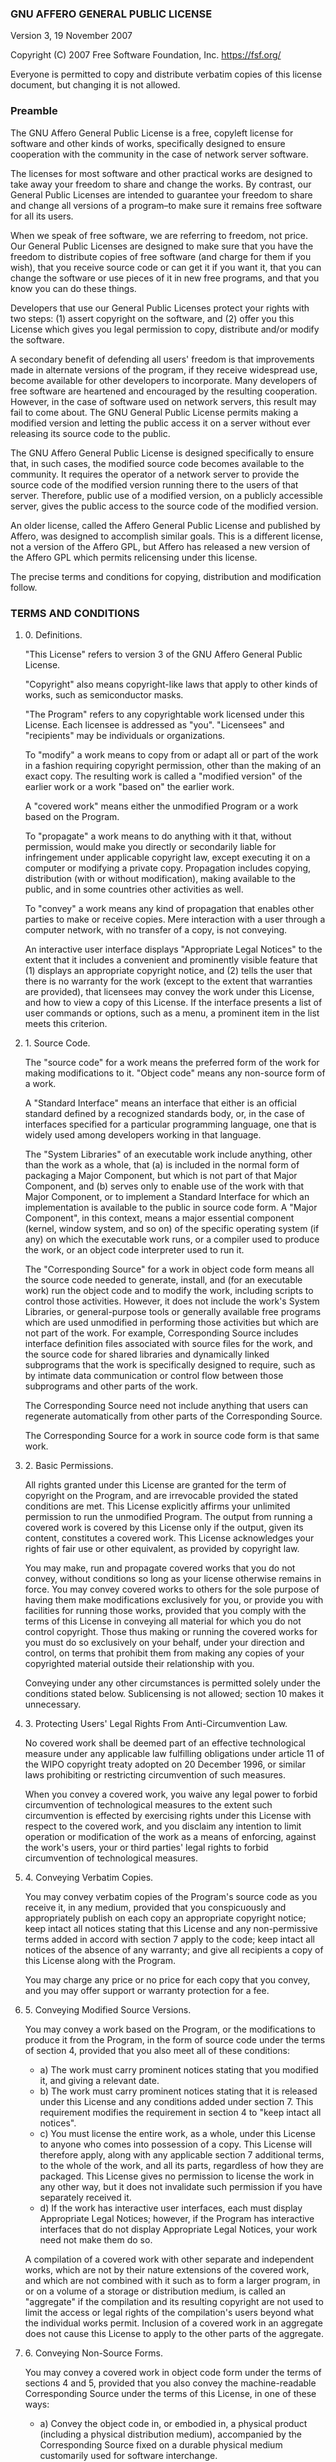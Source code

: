 *** GNU AFFERO GENERAL PUBLIC LICENSE

Version 3, 19 November 2007

Copyright (C) 2007 Free Software Foundation, Inc. [[https://fsf.org/]]

Everyone is permitted to copy and distribute verbatim copies of this
license document, but changing it is not allowed.

*** Preamble

The GNU Affero General Public License is a free, copyleft license for
software and other kinds of works, specifically designed to ensure
cooperation with the community in the case of network server software.

The licenses for most software and other practical works are designed to
take away your freedom to share and change the works. By contrast, our
General Public Licenses are intended to guarantee your freedom to share
and change all versions of a program--to make sure it remains free
software for all its users.

When we speak of free software, we are referring to freedom, not price.
Our General Public Licenses are designed to make sure that you have the
freedom to distribute copies of free software (and charge for them if
you wish), that you receive source code or can get it if you want it,
that you can change the software or use pieces of it in new free
programs, and that you know you can do these things.

Developers that use our General Public Licenses protect your rights with
two steps: (1) assert copyright on the software, and (2) offer you this
License which gives you legal permission to copy, distribute and/or
modify the software.

A secondary benefit of defending all users' freedom is that improvements
made in alternate versions of the program, if they receive widespread
use, become available for other developers to incorporate. Many
developers of free software are heartened and encouraged by the
resulting cooperation. However, in the case of software used on network
servers, this result may fail to come about. The GNU General Public
License permits making a modified version and letting the public access
it on a server without ever releasing its source code to the public.

The GNU Affero General Public License is designed specifically to ensure
that, in such cases, the modified source code becomes available to the
community. It requires the operator of a network server to provide the
source code of the modified version running there to the users of that
server. Therefore, public use of a modified version, on a publicly
accessible server, gives the public access to the source code of the
modified version.

An older license, called the Affero General Public License and published
by Affero, was designed to accomplish similar goals. This is a different
license, not a version of the Affero GPL, but Affero has released a new
version of the Affero GPL which permits relicensing under this license.

The precise terms and conditions for copying, distribution and
modification follow.

*** TERMS AND CONDITIONS

**** 0. Definitions.

"This License" refers to version 3 of the GNU Affero General Public
License.

"Copyright" also means copyright-like laws that apply to other kinds of
works, such as semiconductor masks.

"The Program" refers to any copyrightable work licensed under this
License. Each licensee is addressed as "you". "Licensees" and
"recipients" may be individuals or organizations.

To "modify" a work means to copy from or adapt all or part of the work
in a fashion requiring copyright permission, other than the making of an
exact copy. The resulting work is called a "modified version" of the
earlier work or a work "based on" the earlier work.

A "covered work" means either the unmodified Program or a work based on
the Program.

To "propagate" a work means to do anything with it that, without
permission, would make you directly or secondarily liable for
infringement under applicable copyright law, except executing it on a
computer or modifying a private copy. Propagation includes copying,
distribution (with or without modification), making available to the
public, and in some countries other activities as well.

To "convey" a work means any kind of propagation that enables other
parties to make or receive copies. Mere interaction with a user through
a computer network, with no transfer of a copy, is not conveying.

An interactive user interface displays "Appropriate Legal Notices" to
the extent that it includes a convenient and prominently visible feature
that (1) displays an appropriate copyright notice, and (2) tells the
user that there is no warranty for the work (except to the extent that
warranties are provided), that licensees may convey the work under this
License, and how to view a copy of this License. If the interface
presents a list of user commands or options, such as a menu, a prominent
item in the list meets this criterion.

**** 1. Source Code.

The "source code" for a work means the preferred form of the work for
making modifications to it. "Object code" means any non-source form of a
work.

A "Standard Interface" means an interface that either is an official
standard defined by a recognized standards body, or, in the case of
interfaces specified for a particular programming language, one that is
widely used among developers working in that language.

The "System Libraries" of an executable work include anything, other
than the work as a whole, that (a) is included in the normal form of
packaging a Major Component, but which is not part of that Major
Component, and (b) serves only to enable use of the work with that Major
Component, or to implement a Standard Interface for which an
implementation is available to the public in source code form. A "Major
Component", in this context, means a major essential component (kernel,
window system, and so on) of the specific operating system (if any) on
which the executable work runs, or a compiler used to produce the work,
or an object code interpreter used to run it.

The "Corresponding Source" for a work in object code form means all the
source code needed to generate, install, and (for an executable work)
run the object code and to modify the work, including scripts to control
those activities. However, it does not include the work's System
Libraries, or general-purpose tools or generally available free programs
which are used unmodified in performing those activities but which are
not part of the work. For example, Corresponding Source includes
interface definition files associated with source files for the work,
and the source code for shared libraries and dynamically linked
subprograms that the work is specifically designed to require, such as
by intimate data communication or control flow between those subprograms
and other parts of the work.

The Corresponding Source need not include anything that users can
regenerate automatically from other parts of the Corresponding Source.

The Corresponding Source for a work in source code form is that same
work.

**** 2. Basic Permissions.

All rights granted under this License are granted for the term of
copyright on the Program, and are irrevocable provided the stated
conditions are met. This License explicitly affirms your unlimited
permission to run the unmodified Program. The output from running a
covered work is covered by this License only if the output, given its
content, constitutes a covered work. This License acknowledges your
rights of fair use or other equivalent, as provided by copyright law.

You may make, run and propagate covered works that you do not convey,
without conditions so long as your license otherwise remains in force.
You may convey covered works to others for the sole purpose of having
them make modifications exclusively for you, or provide you with
facilities for running those works, provided that you comply with the
terms of this License in conveying all material for which you do not
control copyright. Those thus making or running the covered works for
you must do so exclusively on your behalf, under your direction and
control, on terms that prohibit them from making any copies of your
copyrighted material outside their relationship with you.

Conveying under any other circumstances is permitted solely under the
conditions stated below. Sublicensing is not allowed; section 10 makes
it unnecessary.

**** 3. Protecting Users' Legal Rights From Anti-Circumvention Law.

No covered work shall be deemed part of an effective technological
measure under any applicable law fulfilling obligations under article 11
of the WIPO copyright treaty adopted on 20 December 1996, or similar
laws prohibiting or restricting circumvention of such measures.

When you convey a covered work, you waive any legal power to forbid
circumvention of technological measures to the extent such circumvention
is effected by exercising rights under this License with respect to the
covered work, and you disclaim any intention to limit operation or
modification of the work as a means of enforcing, against the work's
users, your or third parties' legal rights to forbid circumvention of
technological measures.

**** 4. Conveying Verbatim Copies.

You may convey verbatim copies of the Program's source code as you
receive it, in any medium, provided that you conspicuously and
appropriately publish on each copy an appropriate copyright notice; keep
intact all notices stating that this License and any non-permissive
terms added in accord with section 7 apply to the code; keep intact all
notices of the absence of any warranty; and give all recipients a copy
of this License along with the Program.

You may charge any price or no price for each copy that you convey, and
you may offer support or warranty protection for a fee.

**** 5. Conveying Modified Source Versions.

You may convey a work based on the Program, or the modifications to
produce it from the Program, in the form of source code under the terms
of section 4, provided that you also meet all of these conditions:

- a) The work must carry prominent notices stating that you modified it,
  and giving a relevant date.
- b) The work must carry prominent notices stating that it is released
  under this License and any conditions added under section 7. This
  requirement modifies the requirement in section 4 to "keep intact all
  notices".
- c) You must license the entire work, as a whole, under this License to
  anyone who comes into possession of a copy. This License will
  therefore apply, along with any applicable section 7 additional terms,
  to the whole of the work, and all its parts, regardless of how they
  are packaged. This License gives no permission to license the work in
  any other way, but it does not invalidate such permission if you have
  separately received it.
- d) If the work has interactive user interfaces, each must display
  Appropriate Legal Notices; however, if the Program has interactive
  interfaces that do not display Appropriate Legal Notices, your work
  need not make them do so.

A compilation of a covered work with other separate and independent
works, which are not by their nature extensions of the covered work, and
which are not combined with it such as to form a larger program, in or
on a volume of a storage or distribution medium, is called an
"aggregate" if the compilation and its resulting copyright are not used
to limit the access or legal rights of the compilation's users beyond
what the individual works permit. Inclusion of a covered work in an
aggregate does not cause this License to apply to the other parts of the
aggregate.

**** 6. Conveying Non-Source Forms.

You may convey a covered work in object code form under the terms of
sections 4 and 5, provided that you also convey the machine-readable
Corresponding Source under the terms of this License, in one of these
ways:

- a) Convey the object code in, or embodied in, a physical product
  (including a physical distribution medium), accompanied by the
  Corresponding Source fixed on a durable physical medium customarily
  used for software interchange.
- b) Convey the object code in, or embodied in, a physical product
  (including a physical distribution medium), accompanied by a written
  offer, valid for at least three years and valid for as long as you
  offer spare parts or customer support for that product model, to give
  anyone who possesses the object code either (1) a copy of the
  Corresponding Source for all the software in the product that is
  covered by this License, on a durable physical medium customarily used
  for software interchange, for a price no more than your reasonable
  cost of physically performing this conveying of source, or (2) access
  to copy the Corresponding Source from a network server at no charge.
- c) Convey individual copies of the object code with a copy of the
  written offer to provide the Corresponding Source. This alternative is
  allowed only occasionally and noncommercially, and only if you
  received the object code with such an offer, in accord with subsection
  6b.
- d) Convey the object code by offering access from a designated place
  (gratis or for a charge), and offer equivalent access to the
  Corresponding Source in the same way through the same place at no
  further charge. You need not require recipients to copy the
  Corresponding Source along with the object code. If the place to copy
  the object code is a network server, the Corresponding Source may be
  on a different server (operated by you or a third party) that supports
  equivalent copying facilities, provided you maintain clear directions
  next to the object code saying where to find the Corresponding Source.
  Regardless of what server hosts the Corresponding Source, you remain
  obligated to ensure that it is available for as long as needed to
  satisfy these requirements.
- e) Convey the object code using peer-to-peer transmission, provided
  you inform other peers where the object code and Corresponding Source
  of the work are being offered to the general public at no charge under
  subsection 6d.

A separable portion of the object code, whose source code is excluded
from the Corresponding Source as a System Library, need not be included
in conveying the object code work.

A "User Product" is either (1) a "consumer product", which means any
tangible personal property which is normally used for personal, family,
or household purposes, or (2) anything designed or sold for
incorporation into a dwelling. In determining whether a product is a
consumer product, doubtful cases shall be resolved in favor of coverage.
For a particular product received by a particular user, "normally used"
refers to a typical or common use of that class of product, regardless
of the status of the particular user or of the way in which the
particular user actually uses, or expects or is expected to use, the
product. A product is a consumer product regardless of whether the
product has substantial commercial, industrial or non-consumer uses,
unless such uses represent the only significant mode of use of the
product.

"Installation Information" for a User Product means any methods,
procedures, authorization keys, or other information required to install
and execute modified versions of a covered work in that User Product
from a modified version of its Corresponding Source. The information
must suffice to ensure that the continued functioning of the modified
object code is in no case prevented or interfered with solely because
modification has been made.

If you convey an object code work under this section in, or with, or
specifically for use in, a User Product, and the conveying occurs as
part of a transaction in which the right of possession and use of the
User Product is transferred to the recipient in perpetuity or for a
fixed term (regardless of how the transaction is characterized), the
Corresponding Source conveyed under this section must be accompanied by
the Installation Information. But this requirement does not apply if
neither you nor any third party retains the ability to install modified
object code on the User Product (for example, the work has been
installed in ROM).

The requirement to provide Installation Information does not include a
requirement to continue to provide support service, warranty, or updates
for a work that has been modified or installed by the recipient, or for
the User Product in which it has been modified or installed. Access to a
network may be denied when the modification itself materially and
adversely affects the operation of the network or violates the rules and
protocols for communication across the network.

Corresponding Source conveyed, and Installation Information provided, in
accord with this section must be in a format that is publicly documented
(and with an implementation available to the public in source code
form), and must require no special password or key for unpacking,
reading or copying.

**** 7. Additional Terms.

"Additional permissions" are terms that supplement the terms of this
License by making exceptions from one or more of its conditions.
Additional permissions that are applicable to the entire Program shall
be treated as though they were included in this License, to the extent
that they are valid under applicable law. If additional permissions
apply only to part of the Program, that part may be used separately
under those permissions, but the entire Program remains governed by this
License without regard to the additional permissions.

When you convey a copy of a covered work, you may at your option remove
any additional permissions from that copy, or from any part of it.
(Additional permissions may be written to require their own removal in
certain cases when you modify the work.) You may place additional
permissions on material, added by you to a covered work, for which you
have or can give appropriate copyright permission.

Notwithstanding any other provision of this License, for material you
add to a covered work, you may (if authorized by the copyright holders
of that material) supplement the terms of this License with terms:

- a) Disclaiming warranty or limiting liability differently from the
  terms of sections 15 and 16 of this License; or
- b) Requiring preservation of specified reasonable legal notices or
  author attributions in that material or in the Appropriate Legal
  Notices displayed by works containing it; or
- c) Prohibiting misrepresentation of the origin of that material, or
  requiring that modified versions of such material be marked in
  reasonable ways as different from the original version; or
- d) Limiting the use for publicity purposes of names of licensors or
  authors of the material; or
- e) Declining to grant rights under trademark law for use of some trade
  names, trademarks, or service marks; or
- f) Requiring indemnification of licensors and authors of that material
  by anyone who conveys the material (or modified versions of it) with
  contractual assumptions of liability to the recipient, for any
  liability that these contractual assumptions directly impose on those
  licensors and authors.

All other non-permissive additional terms are considered "further
restrictions" within the meaning of section 10. If the Program as you
received it, or any part of it, contains a notice stating that it is
governed by this License along with a term that is a further
restriction, you may remove that term. If a license document contains a
further restriction but permits relicensing or conveying under this
License, you may add to a covered work material governed by the terms of
that license document, provided that the further restriction does not
survive such relicensing or conveying.

If you add terms to a covered work in accord with this section, you must
place, in the relevant source files, a statement of the additional terms
that apply to those files, or a notice indicating where to find the
applicable terms.

Additional terms, permissive or non-permissive, may be stated in the
form of a separately written license, or stated as exceptions; the above
requirements apply either way.

**** 8. Termination.

You may not propagate or modify a covered work except as expressly
provided under this License. Any attempt otherwise to propagate or
modify it is void, and will automatically terminate your rights under
this License (including any patent licenses granted under the third
paragraph of section 11).

However, if you cease all violation of this License, then your license
from a particular copyright holder is reinstated (a) provisionally,
unless and until the copyright holder explicitly and finally terminates
your license, and (b) permanently, if the copyright holder fails to
notify you of the violation by some reasonable means prior to 60 days
after the cessation.

Moreover, your license from a particular copyright holder is reinstated
permanently if the copyright holder notifies you of the violation by
some reasonable means, this is the first time you have received notice
of violation of this License (for any work) from that copyright holder,
and you cure the violation prior to 30 days after your receipt of the
notice.

Termination of your rights under this section does not terminate the
licenses of parties who have received copies or rights from you under
this License. If your rights have been terminated and not permanently
reinstated, you do not qualify to receive new licenses for the same
material under section 10.

**** 9. Acceptance Not Required for Having Copies.

You are not required to accept this License in order to receive or run a
copy of the Program. Ancillary propagation of a covered work occurring
solely as a consequence of using peer-to-peer transmission to receive a
copy likewise does not require acceptance. However, nothing other than
this License grants you permission to propagate or modify any covered
work. These actions infringe copyright if you do not accept this
License. Therefore, by modifying or propagating a covered work, you
indicate your acceptance of this License to do so.

**** 10. Automatic Licensing of Downstream Recipients.

Each time you convey a covered work, the recipient automatically
receives a license from the original licensors, to run, modify and
propagate that work, subject to this License. You are not responsible
for enforcing compliance by third parties with this License.

An "entity transaction" is a transaction transferring control of an
organization, or substantially all assets of one, or subdividing an
organization, or merging organizations. If propagation of a covered work
results from an entity transaction, each party to that transaction who
receives a copy of the work also receives whatever licenses to the work
the party's predecessor in interest had or could give under the previous
paragraph, plus a right to possession of the Corresponding Source of the
work from the predecessor in interest, if the predecessor has it or can
get it with reasonable efforts.

You may not impose any further restrictions on the exercise of the
rights granted or affirmed under this License. For example, you may not
impose a license fee, royalty, or other charge for exercise of rights
granted under this License, and you may not initiate litigation
(including a cross-claim or counterclaim in a lawsuit) alleging that any
patent claim is infringed by making, using, selling, offering for sale,
or importing the Program or any portion of it.

**** 11. Patents.

A "contributor" is a copyright holder who authorizes use under this
License of the Program or a work on which the Program is based. The work
thus licensed is called the contributor's "contributor version".

A contributor's "essential patent claims" are all patent claims owned or
controlled by the contributor, whether already acquired or hereafter
acquired, that would be infringed by some manner, permitted by this
License, of making, using, or selling its contributor version, but do
not include claims that would be infringed only as a consequence of
further modification of the contributor version. For purposes of this
definition, "control" includes the right to grant patent sublicenses in
a manner consistent with the requirements of this License.

Each contributor grants you a non-exclusive, worldwide, royalty-free
patent license under the contributor's essential patent claims, to make,
use, sell, offer for sale, import and otherwise run, modify and
propagate the contents of its contributor version.

In the following three paragraphs, a "patent license" is any express
agreement or commitment, however denominated, not to enforce a patent
(such as an express permission to practice a patent or covenant not to
sue for patent infringement). To "grant" such a patent license to a
party means to make such an agreement or commitment not to enforce a
patent against the party.

If you convey a covered work, knowingly relying on a patent license, and
the Corresponding Source of the work is not available for anyone to
copy, free of charge and under the terms of this License, through a
publicly available network server or other readily accessible means,
then you must either (1) cause the Corresponding Source to be so
available, or (2) arrange to deprive yourself of the benefit of the
patent license for this particular work, or (3) arrange, in a manner
consistent with the requirements of this License, to extend the patent
license to downstream recipients. "Knowingly relying" means you have
actual knowledge that, but for the patent license, your conveying the
covered work in a country, or your recipient's use of the covered work
in a country, would infringe one or more identifiable patents in that
country that you have reason to believe are valid.

If, pursuant to or in connection with a single transaction or
arrangement, you convey, or propagate by procuring conveyance of, a
covered work, and grant a patent license to some of the parties
receiving the covered work authorizing them to use, propagate, modify or
convey a specific copy of the covered work, then the patent license you
grant is automatically extended to all recipients of the covered work
and works based on it.

A patent license is "discriminatory" if it does not include within the
scope of its coverage, prohibits the exercise of, or is conditioned on
the non-exercise of one or more of the rights that are specifically
granted under this License. You may not convey a covered work if you are
a party to an arrangement with a third party that is in the business of
distributing software, under which you make payment to the third party
based on the extent of your activity of conveying the work, and under
which the third party grants, to any of the parties who would receive
the covered work from you, a discriminatory patent license (a) in
connection with copies of the covered work conveyed by you (or copies
made from those copies), or (b) primarily for and in connection with
specific products or compilations that contain the covered work, unless
you entered into that arrangement, or that patent license was granted,
prior to 28 March 2007.

Nothing in this License shall be construed as excluding or limiting any
implied license or other defenses to infringement that may otherwise be
available to you under applicable patent law.

**** 12. No Surrender of Others' Freedom.

If conditions are imposed on you (whether by court order, agreement or
otherwise) that contradict the conditions of this License, they do not
excuse you from the conditions of this License. If you cannot convey a
covered work so as to satisfy simultaneously your obligations under this
License and any other pertinent obligations, then as a consequence you
may not convey it at all. For example, if you agree to terms that
obligate you to collect a royalty for further conveying from those to
whom you convey the Program, the only way you could satisfy both those
terms and this License would be to refrain entirely from conveying the
Program.

**** 13. Remote Network Interaction; Use with the GNU General Public
License.

Notwithstanding any other provision of this License, if you modify the
Program, your modified version must prominently offer all users
interacting with it remotely through a computer network (if your version
supports such interaction) an opportunity to receive the Corresponding
Source of your version by providing access to the Corresponding Source
from a network server at no charge, through some standard or customary
means of facilitating copying of software. This Corresponding Source
shall include the Corresponding Source for any work covered by version 3
of the GNU General Public License that is incorporated pursuant to the
following paragraph.

Notwithstanding any other provision of this License, you have permission
to link or combine any covered work with a work licensed under version 3
of the GNU General Public License into a single combined work, and to
convey the resulting work. The terms of this License will continue to
apply to the part which is the covered work, but the work with which it
is combined will remain governed by version 3 of the GNU General Public
License.

**** 14. Revised Versions of this License.

The Free Software Foundation may publish revised and/or new versions of
the GNU Affero General Public License from time to time. Such new
versions will be similar in spirit to the present version, but may
differ in detail to address new problems or concerns.

Each version is given a distinguishing version number. If the Program
specifies that a certain numbered version of the GNU Affero General
Public License "or any later version" applies to it, you have the option
of following the terms and conditions either of that numbered version or
of any later version published by the Free Software Foundation. If the
Program does not specify a version number of the GNU Affero General
Public License, you may choose any version ever published by the Free
Software Foundation.

If the Program specifies that a proxy can decide which future versions
of the GNU Affero General Public License can be used, that proxy's
public statement of acceptance of a version permanently authorizes you
to choose that version for the Program.

Later license versions may give you additional or different permissions.
However, no additional obligations are imposed on any author or
copyright holder as a result of your choosing to follow a later version.

**** 15. Disclaimer of Warranty.

THERE IS NO WARRANTY FOR THE PROGRAM, TO THE EXTENT PERMITTED BY
APPLICABLE LAW. EXCEPT WHEN OTHERWISE STATED IN WRITING THE COPYRIGHT
HOLDERS AND/OR OTHER PARTIES PROVIDE THE PROGRAM "AS IS" WITHOUT
WARRANTY OF ANY KIND, EITHER EXPRESSED OR IMPLIED, INCLUDING, BUT NOT
LIMITED TO, THE IMPLIED WARRANTIES OF MERCHANTABILITY AND FITNESS FOR A
PARTICULAR PURPOSE. THE ENTIRE RISK AS TO THE QUALITY AND PERFORMANCE OF
THE PROGRAM IS WITH YOU. SHOULD THE PROGRAM PROVE DEFECTIVE, YOU ASSUME
THE COST OF ALL NECESSARY SERVICING, REPAIR OR CORRECTION.

**** 16. Limitation of Liability.

IN NO EVENT UNLESS REQUIRED BY APPLICABLE LAW OR AGREED TO IN WRITING
WILL ANY COPYRIGHT HOLDER, OR ANY OTHER PARTY WHO MODIFIES AND/OR
CONVEYS THE PROGRAM AS PERMITTED ABOVE, BE LIABLE TO YOU FOR DAMAGES,
INCLUDING ANY GENERAL, SPECIAL, INCIDENTAL OR CONSEQUENTIAL DAMAGES
ARISING OUT OF THE USE OR INABILITY TO USE THE PROGRAM (INCLUDING BUT
NOT LIMITED TO LOSS OF DATA OR DATA BEING RENDERED INACCURATE OR LOSSES
SUSTAINED BY YOU OR THIRD PARTIES OR A FAILURE OF THE PROGRAM TO OPERATE
WITH ANY OTHER PROGRAMS), EVEN IF SUCH HOLDER OR OTHER PARTY HAS BEEN
ADVISED OF THE POSSIBILITY OF SUCH DAMAGES.

**** 17. Interpretation of Sections 15 and 16.

If the disclaimer of warranty and limitation of liability provided above
cannot be given local legal effect according to their terms, reviewing
courts shall apply local law that most closely approximates an absolute
waiver of all civil liability in connection with the Program, unless a
warranty or assumption of liability accompanies a copy of the Program in
return for a fee.

END OF TERMS AND CONDITIONS

*** How to Apply These Terms to Your New Programs

If you develop a new program, and you want it to be of the greatest
possible use to the public, the best way to achieve this is to make it
free software which everyone can redistribute and change under these
terms.

To do so, attach the following notices to the program. It is safest to
attach them to the start of each source file to most effectively state
the exclusion of warranty; and each file should have at least the
"copyright" line and a pointer to where the full notice is found.

#+BEGIN_EXAMPLE
      <one line to give the program's name and a brief idea of what it does.>
      Copyright (C) <year>  <name of author>

      This program is free software: you can redistribute it and/or modify
      it under the terms of the GNU Affero General Public License as
      published by the Free Software Foundation, either version 3 of the
      License, or (at your option) any later version.

      This program is distributed in the hope that it will be useful,
      but WITHOUT ANY WARRANTY; without even the implied warranty of
      MERCHANTABILITY or FITNESS FOR A PARTICULAR PURPOSE.  See the
      GNU Affero General Public License for more details.

      You should have received a copy of the GNU Affero General Public License
      along with this program.  If not, see <https://www.gnu.org/licenses/>.
#+END_EXAMPLE

Also add information on how to contact you by electronic and paper mail.

If your software can interact with users remotely through a computer
network, you should also make sure that it provides a way for users to
get its source. For example, if your program is a web application, its
interface could display a "Source" link that leads users to an archive
of the code. There are many ways you could offer source, and different
solutions will be better for different programs; see section 13 for the
specific requirements.

You should also get your employer (if you work as a programmer) or
school, if any, to sign a "copyright disclaimer" for the program, if
necessary. For more information on this, and how to apply and follow the
GNU AGPL, see [[https://www.gnu.org/licenses/]].

